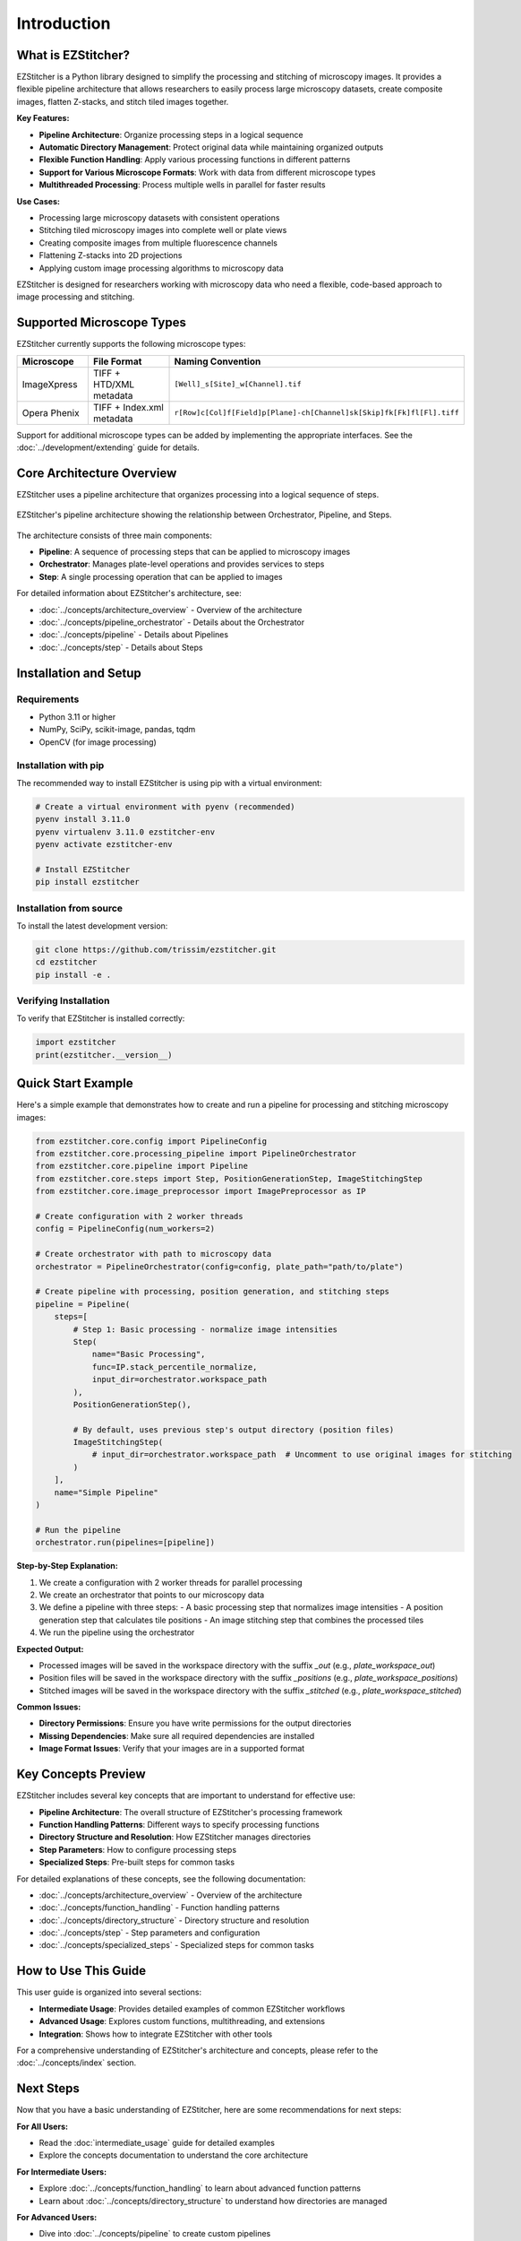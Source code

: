 ============
Introduction
============

What is EZStitcher?
------------------

EZStitcher is a Python library designed to simplify the processing and stitching of microscopy images. It provides a flexible pipeline architecture that allows researchers to easily process large microscopy datasets, create composite images, flatten Z-stacks, and stitch tiled images together.

**Key Features:**

* **Pipeline Architecture**: Organize processing steps in a logical sequence
* **Automatic Directory Management**: Protect original data while maintaining organized outputs
* **Flexible Function Handling**: Apply various processing functions in different patterns
* **Support for Various Microscope Formats**: Work with data from different microscope types
* **Multithreaded Processing**: Process multiple wells in parallel for faster results

**Use Cases:**

* Processing large microscopy datasets with consistent operations
* Stitching tiled microscopy images into complete well or plate views
* Creating composite images from multiple fluorescence channels
* Flattening Z-stacks into 2D projections
* Applying custom image processing algorithms to microscopy data

EZStitcher is designed for researchers working with microscopy data who need a flexible, code-based approach to image processing and stitching.

Supported Microscope Types
------------------------

EZStitcher currently supports the following microscope types:

.. list-table::
   :header-rows: 1
   :widths: 20 40 40

   * - Microscope
     - File Format
     - Naming Convention
   * - ImageXpress
     - TIFF + HTD/XML metadata
     - ``[Well]_s[Site]_w[Channel].tif``
   * - Opera Phenix
     - TIFF + Index.xml metadata
     - ``r[Row]c[Col]f[Field]p[Plane]-ch[Channel]sk[Skip]fk[Fk]fl[Fl].tiff``

Support for additional microscope types can be added by implementing the appropriate interfaces. See the :doc:`../development/extending` guide for details.

Core Architecture Overview
------------------------

EZStitcher uses a pipeline architecture that organizes processing into a logical sequence of steps.

.. figure:: ../_static/architecture_overview.png
   :alt: EZStitcher Architecture Overview
   :width: 80%
   :align: center

   EZStitcher's pipeline architecture showing the relationship between Orchestrator, Pipeline, and Steps.

The architecture consists of three main components:

* **Pipeline**: A sequence of processing steps that can be applied to microscopy images
* **Orchestrator**: Manages plate-level operations and provides services to steps
* **Step**: A single processing operation that can be applied to images

For detailed information about EZStitcher's architecture, see:

* :doc:`../concepts/architecture_overview` - Overview of the architecture
* :doc:`../concepts/pipeline_orchestrator` - Details about the Orchestrator
* :doc:`../concepts/pipeline` - Details about Pipelines
* :doc:`../concepts/step` - Details about Steps

Installation and Setup
--------------------

Requirements
^^^^^^^^^^^^^^^^^

* Python 3.11 or higher
* NumPy, SciPy, scikit-image, pandas, tqdm
* OpenCV (for image processing)

Installation with pip
^^^^^^^^^^^^^^^^^

The recommended way to install EZStitcher is using pip with a virtual environment:

.. code-block:: bash

    # Create a virtual environment with pyenv (recommended)
    pyenv install 3.11.0
    pyenv virtualenv 3.11.0 ezstitcher-env
    pyenv activate ezstitcher-env

    # Install EZStitcher
    pip install ezstitcher

Installation from source
^^^^^^^^^^^^^^^^^

To install the latest development version:

.. code-block:: bash

    git clone https://github.com/trissim/ezstitcher.git
    cd ezstitcher
    pip install -e .

Verifying Installation
^^^^^^^^^^^^^^^^^^^

To verify that EZStitcher is installed correctly:

.. code-block:: python

    import ezstitcher
    print(ezstitcher.__version__)

Quick Start Example
-----------------

Here's a simple example that demonstrates how to create and run a pipeline for processing and stitching microscopy images:

.. code-block:: python

    from ezstitcher.core.config import PipelineConfig
    from ezstitcher.core.processing_pipeline import PipelineOrchestrator
    from ezstitcher.core.pipeline import Pipeline
    from ezstitcher.core.steps import Step, PositionGenerationStep, ImageStitchingStep
    from ezstitcher.core.image_preprocessor import ImagePreprocessor as IP

    # Create configuration with 2 worker threads
    config = PipelineConfig(num_workers=2)

    # Create orchestrator with path to microscopy data
    orchestrator = PipelineOrchestrator(config=config, plate_path="path/to/plate")

    # Create pipeline with processing, position generation, and stitching steps
    pipeline = Pipeline(
        steps=[
            # Step 1: Basic processing - normalize image intensities
            Step(
                name="Basic Processing",
                func=IP.stack_percentile_normalize,
                input_dir=orchestrator.workspace_path
            ),
            PositionGenerationStep(),

            # By default, uses previous step's output directory (position files)
            ImageStitchingStep(
                # input_dir=orchestrator.workspace_path  # Uncomment to use original images for stitching
            )
        ],
        name="Simple Pipeline"
    )

    # Run the pipeline
    orchestrator.run(pipelines=[pipeline])

**Step-by-Step Explanation:**

1. We create a configuration with 2 worker threads for parallel processing
2. We create an orchestrator that points to our microscopy data
3. We define a pipeline with three steps:
   - A basic processing step that normalizes image intensities
   - A position generation step that calculates tile positions
   - An image stitching step that combines the processed tiles
4. We run the pipeline using the orchestrator

**Expected Output:**

* Processed images will be saved in the workspace directory with the suffix `_out` (e.g., `plate_workspace_out`)
* Position files will be saved in the workspace directory with the suffix `_positions` (e.g., `plate_workspace_positions`)
* Stitched images will be saved in the workspace directory with the suffix `_stitched` (e.g., `plate_workspace_stitched`)

**Common Issues:**

* **Directory Permissions**: Ensure you have write permissions for the output directories
* **Missing Dependencies**: Make sure all required dependencies are installed
* **Image Format Issues**: Verify that your images are in a supported format

Key Concepts Preview
------------------

EZStitcher includes several key concepts that are important to understand for effective use:

* **Pipeline Architecture**: The overall structure of EZStitcher's processing framework
* **Function Handling Patterns**: Different ways to specify processing functions
* **Directory Structure and Resolution**: How EZStitcher manages directories
* **Step Parameters**: How to configure processing steps
* **Specialized Steps**: Pre-built steps for common tasks

For detailed explanations of these concepts, see the following documentation:

* :doc:`../concepts/architecture_overview` - Overview of the architecture
* :doc:`../concepts/function_handling` - Function handling patterns
* :doc:`../concepts/directory_structure` - Directory structure and resolution
* :doc:`../concepts/step` - Step parameters and configuration
* :doc:`../concepts/specialized_steps` - Specialized steps for common tasks

How to Use This Guide
-------------------

This user guide is organized into several sections:

* **Intermediate Usage**: Provides detailed examples of common EZStitcher workflows
* **Advanced Usage**: Explores custom functions, multithreading, and extensions
* **Integration**: Shows how to integrate EZStitcher with other tools

For a comprehensive understanding of EZStitcher's architecture and concepts, please refer to the :doc:`../concepts/index` section.

Next Steps
---------

Now that you have a basic understanding of EZStitcher, here are some recommendations for next steps:

**For All Users:**

* Read the :doc:`intermediate_usage` guide for detailed examples
* Explore the concepts documentation to understand the core architecture

**For Intermediate Users:**

* Explore :doc:`../concepts/function_handling` to learn about advanced function patterns
* Learn about :doc:`../concepts/directory_structure` to understand how directories are managed

**For Advanced Users:**

* Dive into :doc:`../concepts/pipeline` to create custom pipelines
* Study :doc:`../concepts/step` to understand step parameters in detail

**Getting Help:**

* Consult the documentation for detailed information
* Check the GitHub repository for issues and updates
* Join the community for support and discussions

EZStitcher provides a flexible framework for processing and stitching microscopy images. By understanding its core concepts and architecture, you can create powerful pipelines tailored to your specific needs.
